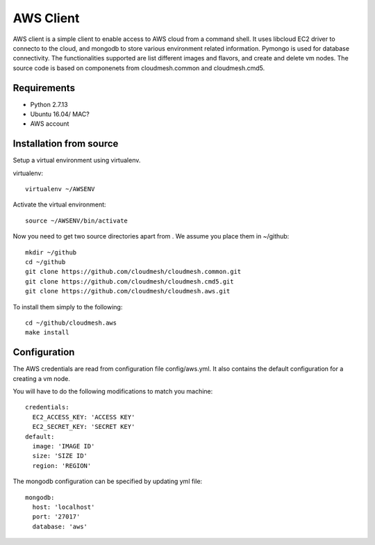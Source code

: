 

AWS Client
==============================================================

AWS client is a simple client to enable access to AWS cloud from a command
shell. It uses libcloud EC2 driver to connecto to the cloud, and mongodb to
store various environment related information. Pymongo is used for database
connectivity. The functionalities supported are list different images and
flavors, and create and delete vm nodes. The source code is based on 
componenets from cloudmesh.common and cloudmesh.cmd5.

Requirements
------------

* Python 2.7.13
* Ubuntu 16.04/ MAC?
* AWS account

Installation from source
------------------------

Setup a virtual environment using virtualenv.

virtualenv::

    virtualenv ~/AWSENV

Activate the virtual environment::

    source ~/AWSENV/bin/activate

Now you need to get two source directories apart from . We assume you place them in
~/github::

    mkdir ~/github
    cd ~/github
    git clone https://github.com/cloudmesh/cloudmesh.common.git
    git clone https://github.com/cloudmesh/cloudmesh.cmd5.git
    git clone https://github.com/cloudmesh/cloudmesh.aws.git


To install them simply to the following::

    cd ~/github/cloudmesh.aws
    make install

Configuration
------------------

The AWS credentials are read from configuration file config/aws.yml. It also
contains the default configuration for a creating a vm node.

You will have to do the following modifications to match you machine::

    credentials:
      EC2_ACCESS_KEY: 'ACCESS KEY'
      EC2_SECRET_KEY: 'SECRET KEY'
    default:
      image: 'IMAGE ID'
      size: 'SIZE ID'
      region: 'REGION'

The mongodb configuration can be specified by updating yml file::

    mongodb:
      host: 'localhost'
      port: '27017'
      database: 'aws'
